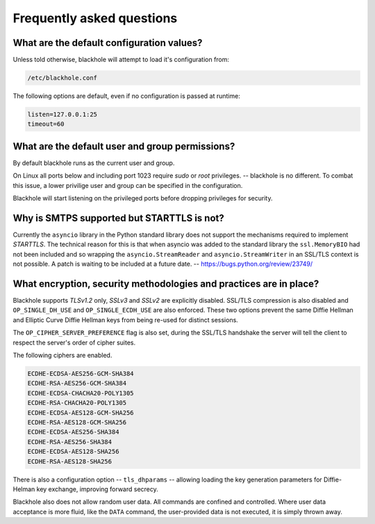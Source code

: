 .. _frequently-asked-questions:

==========================
Frequently asked questions
==========================

What are the default configuration values?
==========================================

Unless told otherwise, blackhole will attempt to load it's configuration from:

.. code-block:: ini

    /etc/blackhole.conf

The following options are default, even if no configuration is passed at
runtime:

.. code-block:: ini

    listen=127.0.0.1:25
    timeout=60

What are the default user and group permissions?
================================================

By default blackhole runs as the current user and group.

On Linux all ports below and including port 1023 require `sudo` or `root`
privileges. -- blackhole is no different. To combat this issue, a lower
privilige user and group can be specified in the configuration.

Blackhole will start listening on the privileged ports before dropping
privileges for security.

Why is SMTPS supported but STARTTLS is not?
===========================================

Currently the ``asyncio`` library in the Python standard library does not
support the mechanisms required to implement `STARTTLS`. The technical reason
for this is that when asyncio was added to the standard library the
``ssl.MemoryBIO`` had not been included and so wrapping the
``asyncio.StreamReader`` and ``asyncio.StreamWriter`` in an SSL/TLS context
is not possible. A patch is waiting to be included at a future date. --
`<https://bugs.python.org/review/23749/>`_

What encryption, security methodologies and practices are in place?
===================================================================

Blackhole supports `TLSv1.2` only, `SSLv3` and `SSLv2` are explicitly disabled.
SSL/TLS compression is also disabled and ``OP_SINGLE_DH_USE`` and
``OP_SINGLE_ECDH_USE`` are also enforced. These two options prevent the same
Diffie Hellman and Elliptic Curve Diffie Hellman keys from being re-used for
distinct sessions.

The ``OP_CIPHER_SERVER_PREFERENCE`` flag is also set, during the SSL/TLS
handshake the server will tell the client to respect the server's order
of cipher suites.

The following ciphers are enabled.

.. code-block:: ini

    ECDHE-ECDSA-AES256-GCM-SHA384
    ECDHE-RSA-AES256-GCM-SHA384
    ECDHE-ECDSA-CHACHA20-POLY1305
    ECDHE-RSA-CHACHA20-POLY1305
    ECDHE-ECDSA-AES128-GCM-SHA256
    ECDHE-RSA-AES128-GCM-SHA256
    ECDHE-ECDSA-AES256-SHA384
    ECDHE-RSA-AES256-SHA384
    ECDHE-ECDSA-AES128-SHA256
    ECDHE-RSA-AES128-SHA256

There is also a configuration option -- ``tls_dhparams`` --  allowing loading
the key generation parameters for Diffie-Helman key exchange, improving forward
secrecy.

Blackhole also does not allow random user data. All commands are confined and
controlled. Where user data acceptance is more fluid, like the ``DATA``
command, the user-provided data is not executed, it is simply thrown away.
